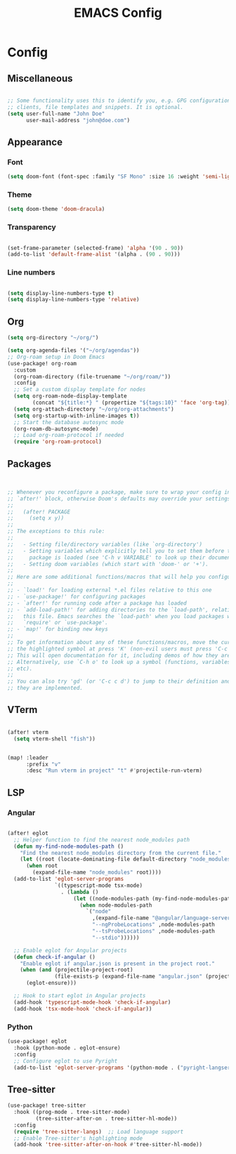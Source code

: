 #+title: EMACS Config


* Config
** Miscellaneous
#+begin_src emacs-lisp

;; Some functionality uses this to identify you, e.g. GPG configuration, email
;; clients, file templates and snippets. It is optional.
(setq user-full-name "John Doe"
      user-mail-address "john@doe.com")

#+end_src

** Appearance
*** Font
#+begin_src emacs-lisp
(setq doom-font (font-spec :family "SF Mono" :size 16 :weight 'semi-light))
#+end_src
*** Theme
#+begin_src emacs-lisp
(setq doom-theme 'doom-dracula)
#+end_src
*** Transparency
#+begin_src emacs-lisp

(set-frame-parameter (selected-frame) 'alpha '(90 . 90))
(add-to-list 'default-frame-alist '(alpha . (90 . 90)))
#+end_src
*** Line numbers
#+begin_src  emacs-lisp

(setq display-line-numbers-type t)
(setq display-line-numbers-type 'relative)
#+end_src
** Org
#+begin_src  emacs-lisp
(setq org-directory "~/org/")

(setq org-agenda-files '("~/org/agendas"))
;; Org-roam setup in Doom Emacs
(use-package! org-roam
  :custom
  (org-roam-directory (file-truename "~/org/roam/"))
  :config
  ;; Set a custom display template for nodes
  (setq org-roam-node-display-template
        (concat "${title:*} " (propertize "${tags:10}" 'face 'org-tag)))
  (setq org-attach-directory "~/org/org-attachments")
  (setq org-startup-with-inline-images t))
  ;; Start the database autosync mode
  (org-roam-db-autosync-mode)
  ;; Load org-roam-protocol if needed
  (require 'org-roam-protocol)
#+end_src

** Packages
#+begin_src emacs-lisp


;; Whenever you reconfigure a package, make sure to wrap your config in an
;; `after!' block, otherwise Doom's defaults may override your settings. E.g.
;;
;;   (after! PACKAGE
;;     (setq x y))
;;
;; The exceptions to this rule:
;;
;;   - Setting file/directory variables (like `org-directory')
;;   - Setting variables which explicitly tell you to set them before their
;;     package is loaded (see 'C-h v VARIABLE' to look up their documentation).
;;   - Setting doom variables (which start with 'doom-' or '+').
;;
;; Here are some additional functions/macros that will help you configure Doom.
;;
;; - `load!' for loading external *.el files relative to this one
;; - `use-package!' for configuring packages
;; - `after!' for running code after a package has loaded
;; - `add-load-path!' for adding directories to the `load-path', relative to
;;   this file. Emacs searches the `load-path' when you load packages with
;;   `require' or `use-package'.
;; - `map!' for binding new keys
;;
;; To get information about any of these functions/macros, move the cursor over
;; the highlighted symbol at press 'K' (non-evil users must press 'C-c c k').
;; This will open documentation for it, including demos of how they are used.
;; Alternatively, use `C-h o' to look up a symbol (functions, variables, faces,
;; etc).
;;
;; You can also try 'gd' (or 'C-c c d') to jump to their definition and see how
;; they are implemented.
#+end_src

** VTerm
#+begin_src emacs-lisp

(after! vterm
  (setq vterm-shell "fish"))


(map! :leader
      :prefix "v"
      :desc "Run vterm in project" "t" #'projectile-run-vterm)
#+end_src

** LSP
*** Angular
#+begin_src emacs-lisp

(after! eglot
  ;; Helper function to find the nearest node_modules path
  (defun my-find-node-modules-path ()
    "Find the nearest node_modules directory from the current file."
    (let ((root (locate-dominating-file default-directory "node_modules")))
      (when root
        (expand-file-name "node_modules" root))))
  (add-to-list 'eglot-server-programs
               `((typescript-mode tsx-mode)
                 . (lambda ()
                     (let ((node-modules-path (my-find-node-modules-path)))
                       (when node-modules-path
                         `("node"
                           ,(expand-file-name "@angular/language-server" node-modules-path)
                           "--ngProbeLocations" ,node-modules-path
                           "--tsProbeLocations" ,node-modules-path
                           "--stdio"))))))

  ;; Enable eglot for Angular projects
  (defun check-if-angular ()
    "Enable eglot if angular.json is present in the project root."
    (when (and (projectile-project-root)
               (file-exists-p (expand-file-name "angular.json" (projectile-project-root))))
      (eglot-ensure)))

  ;; Hook to start eglot in Angular projects
  (add-hook 'typescript-mode-hook 'check-if-angular)
  (add-hook 'tsx-mode-hook 'check-if-angular))
#+end_src
*** Python
#+begin_src emacs-lisp
(use-package! eglot
  :hook (python-mode . eglot-ensure)
  :config
  ;; Configure eglot to use Pyright
  (add-to-list 'eglot-server-programs '(python-mode . ("pyright-langserver" "--stdio"))))

#+end_src
** Tree-sitter
#+begin_src emacs-lisp
(use-package! tree-sitter
  :hook ((prog-mode . tree-sitter-mode)
         (tree-sitter-after-on . tree-sitter-hl-mode))
  :config
  (require 'tree-sitter-langs)  ;; Load language support
  ;; Enable Tree-sitter's highlighting mode
  (add-hook 'tree-sitter-after-on-hook #'tree-sitter-hl-mode))
#+end_src
